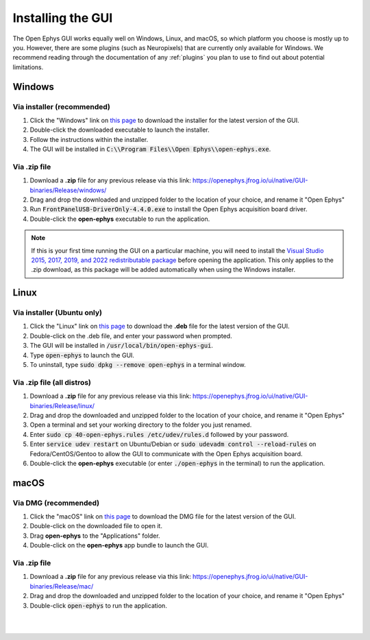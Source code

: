 .. _installingthegui:
.. role:: raw-html-m2r(raw)
   :format: html

Installing the GUI
=====================

The Open Ephys GUI works equally well on Windows, Linux, and macOS, so which platform you choose is mostly up to you. However, there are some plugins (such as Neuropixels) that are currently only available for Windows. We recommend reading through the documentation of any :ref:`plugins` you plan to use to find out about potential limitations.

Windows
########

Via installer (recommended)
----------------------------

1. Click the "Windows" link on `this page`_ to download the installer for the latest version of the GUI.

2. Double-click the downloaded executable to launch the installer.

3. Follow the instructions within the installer.

4. The GUI will be installed in :code:`C:\\Program Files\\Open Ephys\\open-ephys.exe`.

Via .zip file
--------------

1. Download a **.zip** file for any previous release via this link: https://openephys.jfrog.io/ui/native/GUI-binaries/Release/windows/

2. Drag and drop the downloaded and unzipped folder to the location of your choice, and rename it "Open Ephys"

3. Run :code:`FrontPanelUSB-DriverOnly-4.4.0.exe` to install the Open Ephys acquisition board driver. 

4. Double-click the **open-ephys** executable to run the application.

.. note:: If this is your first time running the GUI on a particular machine, you will need to install the `Visual Studio 2015, 2017, 2019, and 2022 redistributable package`_ before opening the application. This only applies to the .zip download, as this package will be added automatically when using the Windows installer.

Linux
######

Via installer (Ubuntu only)
-----------------------------

1. Click the "Linux" link on `this page`_ to download the **.deb** file for the latest version of the GUI.

2. Double-click on the .deb file, and enter your password when prompted.

3. The GUI will be installed in :code:`/usr/local/bin/open-ephys-gui`.

4. Type :code:`open-ephys` to launch the GUI.

5. To uninstall, type :code:`sudo dpkg --remove open-ephys` in a terminal window.


Via .zip file (all distros)
----------------------------

1. Download a **.zip** file for any previous release via this link: https://openephys.jfrog.io/ui/native/GUI-binaries/Release/linux/

2. Drag and drop the downloaded and unzipped folder to the location of your choice, and rename it "Open Ephys"

3. Open a terminal and set your working directory to the folder you just renamed.

4. Enter :code:`sudo cp 40-open-ephys.rules /etc/udev/rules.d` followed by your password.

5. Enter :code:`service udev restart` on Ubuntu/Debian or :code:`sudo udevadm control --reload-rules` on Fedora/CentOS/Gentoo to allow the GUI to communicate with the Open Ephys acquisition board.

6. Double-click the **open-ephys** executable (or enter :code:`./open-ephys` in the terminal) to run the application.


macOS
######

Via DMG (recommended)
----------------------

1. Click the "macOS" link on `this page`_ to download the DMG file for the latest version of the GUI.

2. Double-click on the downloaded file to open it.

3. Drag **open-ephys** to the "Applications" folder.

4. Double-click on the **open-ephys** app bundle to launch the GUI.


Via .zip file
--------------

1. Download a **.zip** file for any previous release via this link: https://openephys.jfrog.io/ui/native/GUI-binaries/Release/mac/

2. Drag and drop the downloaded and unzipped folder to the location of your choice, and rename it "Open Ephys"

3. Double-click :code:`open-ephys` to run the application.


|
|

.. _this page: https://open-ephys.org/gui
.. _Visual Studio 2015, 2017, 2019, and 2022 redistributable package: https://docs.microsoft.com/en-US/cpp/windows/latest-supported-vc-redist?view=msvc-170

